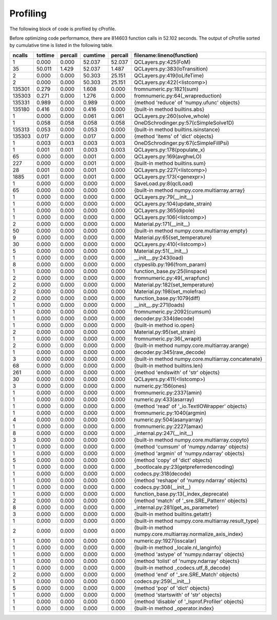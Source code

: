 Profiling
=========

The following block of code is profiled by cProfile.

.. code-block:: python
   :linenos:

   with open("../example/16um.json") as f:
       qcl = SaveLoad.qclLoad(f)

   qcl.layerSelected = 3
   qcl.NonParabolic = False
   qcl.populate_x()
   qcl.solve_whole()
   qcl.dipole(19, 15)
   qcl.FoM(19, 15)




Before optimizing code performamce, there are 814603 function calls in 52.102
seconds. The output of cProfile sorted by cumulative time is listed in the
following table.



=========  =======  =======  =======  ======= ===============================================================
   ncalls  tottime  percall  cumtime  percall filename:lineno(function)
=========  =======  =======  =======  ======= ===============================================================
        1    0.000    0.000   52.037   52.037 QCLayers.py:425(FoM)
       35   50.011    1.429   52.037    1.487 QCLayers.py:383(loTransition)
        2    0.000    0.000   50.303   25.151 QCLayers.py:419(loLifeTime)
        2    0.000    0.000   50.303   25.151 QCLayers.py:422(<listcomp>)
   135301    0.279    0.000    1.608    0.000 fromnumeric.py:1821(sum)
   135303    0.271    0.000    1.276    0.000 fromnumeric.py:64(_wrapreduction)
   135331    0.989    0.000    0.989    0.000 {method 'reduce' of 'numpy.ufunc' objects}
   135180    0.416    0.000    0.416    0.000 {built-in method builtins.abs}
        1    0.000    0.000    0.061    0.061 QCLayers.py:260(solve_whole)
        1    0.058    0.058    0.058    0.058 OneDSchrodinger.py:57(cSimpleSolve1D)
   135313    0.053    0.000    0.053    0.000 {built-in method builtins.isinstance}
   135303    0.017    0.000    0.017    0.000 {method 'items' of 'dict' objects}
        1    0.003    0.003    0.003    0.003 OneDSchrodinger.py:67(cSimpleFillPsi)
        1    0.001    0.001    0.003    0.003 QCLayers.py:178(populate_x)
       65    0.000    0.000    0.001    0.000 QCLayers.py:169(avghwLO)
      227    0.000    0.000    0.001    0.000 {built-in method builtins.sum}
       28    0.001    0.000    0.001    0.000 QCLayers.py:227(<listcomp>)
     1885    0.001    0.000    0.001    0.000 QCLayers.py:173(<genexpr>)
        1    0.000    0.000    0.000    0.000 SaveLoad.py:8(qclLoad)
       65    0.000    0.000    0.000    0.000 {built-in method numpy.core.multiarray.array}
        1    0.000    0.000    0.000    0.000 QCLayers.py:79(__init__)
        1    0.000    0.000    0.000    0.000 QCLayers.py:104(update_strain)
        1    0.000    0.000    0.000    0.000 QCLayers.py:365(dipole)
        1    0.000    0.000    0.000    0.000 QCLayers.py:106(<listcomp>)
        2    0.000    0.000    0.000    0.000 Material.py:171(__init__)
       50    0.000    0.000    0.000    0.000 {built-in method numpy.core.multiarray.empty}
        9    0.000    0.000    0.000    0.000 Material.py:65(set_temperature)
       30    0.000    0.000    0.000    0.000 QCLayers.py:410(<listcomp>)
        5    0.000    0.000    0.000    0.000 Material.py:51(__init__)
        1    0.000    0.000    0.000    0.000 __init__.py:243(load)
        8    0.000    0.000    0.000    0.000 ctypeslib.py:196(from_param)
        1    0.000    0.000    0.000    0.000 function_base.py:25(linspace)
        2    0.000    0.000    0.000    0.000 fromnumeric.py:49(_wrapfunc)
        2    0.000    0.000    0.000    0.000 Material.py:182(set_temperature)
        2    0.000    0.000    0.000    0.000 Material.py:198(set_molefrac)
        2    0.000    0.000    0.000    0.000 function_base.py:1079(diff)
        1    0.000    0.000    0.000    0.000 __init__.py:271(loads)
        1    0.000    0.000    0.000    0.000 fromnumeric.py:2092(cumsum)
        1    0.000    0.000    0.000    0.000 decoder.py:334(decode)
        1    0.000    0.000    0.000    0.000 {built-in method io.open}
        2    0.000    0.000    0.000    0.000 Material.py:95(set_strain)
        1    0.000    0.000    0.000    0.000 fromnumeric.py:36(_wrapit)
        2    0.000    0.000    0.000    0.000 {built-in method numpy.core.multiarray.arange}
        1    0.000    0.000    0.000    0.000 decoder.py:345(raw_decode)
        3    0.000    0.000    0.000    0.000 {built-in method numpy.core.multiarray.concatenate}
       68    0.000    0.000    0.000    0.000 {built-in method builtins.len}
      261    0.000    0.000    0.000    0.000 {method 'endswith' of 'str' objects}
       30    0.000    0.000    0.000    0.000 QCLayers.py:411(<listcomp>)
        3    0.000    0.000    0.000    0.000 numeric.py:156(ones)
        1    0.000    0.000    0.000    0.000 fromnumeric.py:2337(amin)
        1    0.000    0.000    0.000    0.000 numeric.py:433(asarray)
        1    0.000    0.000    0.000    0.000 {method 'read' of '_io.TextIOWrapper' objects}
        1    0.000    0.000    0.000    0.000 fromnumeric.py:1040(argmin)
        4    0.000    0.000    0.000    0.000 numeric.py:504(asanyarray)
        1    0.000    0.000    0.000    0.000 fromnumeric.py:2227(amax)
        8    0.000    0.000    0.000    0.000 _internal.py:247(__init__)
        3    0.000    0.000    0.000    0.000 {built-in method numpy.core.multiarray.copyto}
        1    0.000    0.000    0.000    0.000 {method 'cumsum' of 'numpy.ndarray' objects}
        1    0.000    0.000    0.000    0.000 {method 'argmin' of 'numpy.ndarray' objects}
        5    0.000    0.000    0.000    0.000 {method 'copy' of 'dict' objects}
        1    0.000    0.000    0.000    0.000 _bootlocale.py:23(getpreferredencoding)
        1    0.000    0.000    0.000    0.000 codecs.py:318(decode)
        1    0.000    0.000    0.000    0.000 {method 'reshape' of 'numpy.ndarray' objects}
        1    0.000    0.000    0.000    0.000 codecs.py:308(__init__)
        1    0.000    0.000    0.000    0.000 function_base.py:13(_index_deprecate)
        2    0.000    0.000    0.000    0.000 {method 'match' of '_sre.SRE_Pattern' objects}
        8    0.000    0.000    0.000    0.000 _internal.py:281(get_as_parameter)
        3    0.000    0.000    0.000    0.000 {built-in method builtins.getattr}
        1    0.000    0.000    0.000    0.000 {built-in method numpy.core.multiarray.result_type}
        2    0.000    0.000    0.000    0.000 {built-in method numpy.core.multiarray.normalize_axis_index}
        1    0.000    0.000    0.000    0.000 numeric.py:1927(isscalar)
        1    0.000    0.000    0.000    0.000 {built-in method _locale.nl_langinfo}
        1    0.000    0.000    0.000    0.000 {method 'astype' of 'numpy.ndarray' objects}
        1    0.000    0.000    0.000    0.000 {method 'tolist' of 'numpy.ndarray' objects}
        1    0.000    0.000    0.000    0.000 {built-in method _codecs.utf_8_decode}
        2    0.000    0.000    0.000    0.000 {method 'end' of '_sre.SRE_Match' objects}
        1    0.000    0.000    0.000    0.000 codecs.py:259(__init__)
        5    0.000    0.000    0.000    0.000 {method 'pop' of 'dict' objects}
        1    0.000    0.000    0.000    0.000 {method 'startswith' of 'str' objects}
        1    0.000    0.000    0.000    0.000 {method 'disable' of '_lsprof.Profiler' objects}
        1    0.000    0.000    0.000    0.000 {built-in method _operator.index}
=========  =======  =======  =======  ======= ===============================================================
